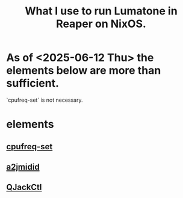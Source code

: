 :PROPERTIES:
:ID:       e5fb5a80-228b-4753-819a-b2f1517a0101
:ROAM_ALIASES: "Lumatone : What I use to run in Reaper on NixOS." "Reaper : What I use to play Lumatone on NixOS." "NixOS : What I use to use the Lumatone in Reaper."
:END:
#+title: What I use to run Lumatone in Reaper on NixOS.
* As of <2025-06-12 Thu> the elements below are more than sufficient.
  `cpufreq-set` is not necessary.
* elements
** [[https://github.com/JeffreyBenjaminBrown/public_notes_with_github-navigable_links/blob/master/disable_cpu_throttling_for_each_core.org][cpufreq-set]]
** [[https://github.com/JeffreyBenjaminBrown/public_notes_with_github-navigable_links/blob/master/a2jmidid_and_aconnect.org][a2jmidid]]
** [[https://github.com/JeffreyBenjaminBrown/public_notes_with_github-navigable_links/blob/master/qjackctl.org][QJackCtl]]
